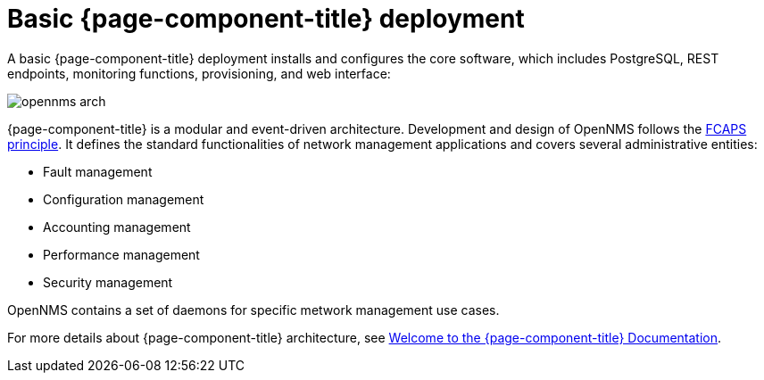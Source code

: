 [[basic-deployment]]
= Basic {page-component-title} deployment

A basic {page-component-title} deployment installs and configures the core software, which includes PostgreSQL, REST endpoints, monitoring functions, provisioning, and web interface: 

image::deployment/core/opennms-arch.png[]

{page-component-title} is a modular and event-driven architecture.
Development and design of OpenNMS follows the https://en.wikipedia.org/wiki/FCAPS[FCAPS principle]. 
It defines the standard functionalities of network management applications and covers several administrative entities:

* Fault management 
* Configuration management
* Accounting management
* Performance management
* Security management

OpenNMS contains a set of daemons for specific metwork management use cases.

For more details about {page-component-title} architecture, see xref:ROOT:index.adoc#welcome[Welcome to the {page-component-title} Documentation]. 